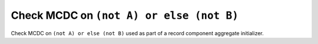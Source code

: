 Check MCDC on ``(not A) or else (not B)``
=========================================

Check MCDC on ``(not A) or else (not B)``
used as part of a record component aggregate initializer.
